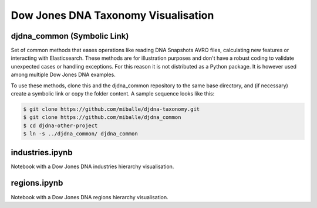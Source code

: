 Dow Jones DNA Taxonomy Visualisation
#####################################


djdna_common (Symbolic Link)
============================

Set of common methods that eases operations like reading DNA Snapshots AVRO files, calculating new features or interacting with Elasticsearch. These methods are for illustration purposes and don't have a robust coding to validate unexpected cases or handling exceptions. For this reason it is not distributed as a Python package. It is however used among multiple Dow Jones DNA examples.

To use these methods, clone this and the djdna_common repository to the same base directory, and (if necessary) create a symbolic link or copy the folder content. A sample sequence looks like this:

.. code-block::

    $ git clone https://github.com/miballe/djdna-taxonomy.git
    $ git clone https://github.com/miballe/djdna_common
    $ cd djdna-other-project
    $ ln -s ../djdna_common/ djdna_common


industries.ipynb
================
Notebook with a Dow Jones DNA industries hierarchy visualisation.


regions.ipynb
================
Notebook with a Dow Jones DNA regions hierarchy visualisation.
